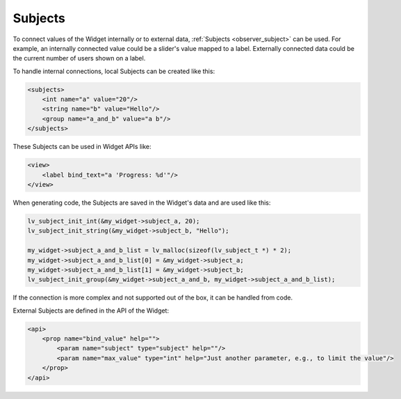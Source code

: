 .. _xml_subjects:

========
Subjects
========

To connect values of the Widget internally or to external data, :ref:`Subjects
<observer_subject>` can be used. For example, an internally connected value could be
a slider's value mapped to a label. Externally connected data could be the current
number of users shown on a label.

To handle internal connections, local Subjects can be created like this:

.. code-block::  xml

    <subjects>
        <int name="a" value="20"/>
        <string name="b" value="Hello"/>
        <group name="a_and_b" value="a b"/>
    </subjects>

These Subjects can be used in Widget APIs like:

.. code-block::  xml

    <view>
        <label bind_text="a 'Progress: %d'"/>
    </view>

When generating code, the Subjects are saved in the Widget's data and are used like this:

.. code-block::  c

    lv_subject_init_int(&my_widget->subject_a, 20);
    lv_subject_init_string(&my_widget->subject_b, "Hello");

    my_widget->subject_a_and_b_list = lv_malloc(sizeof(lv_subject_t *) * 2);
    my_widget->subject_a_and_b_list[0] = &my_widget->subject_a;
    my_widget->subject_a_and_b_list[1] = &my_widget->subject_b;
    lv_subject_init_group(&my_widget->subject_a_and_b, my_widget->subject_a_and_b_list);

If the connection is more complex and not supported out of the box, it can be handled from code.

External Subjects are defined in the API of the Widget:

.. code-block::  xml

    <api>
        <prop name="bind_value" help="">
            <param name="subject" type="subject" help=""/>
            <param name="max_value" type="int" help="Just another parameter, e.g., to limit the value"/>
        </prop>
    </api>
